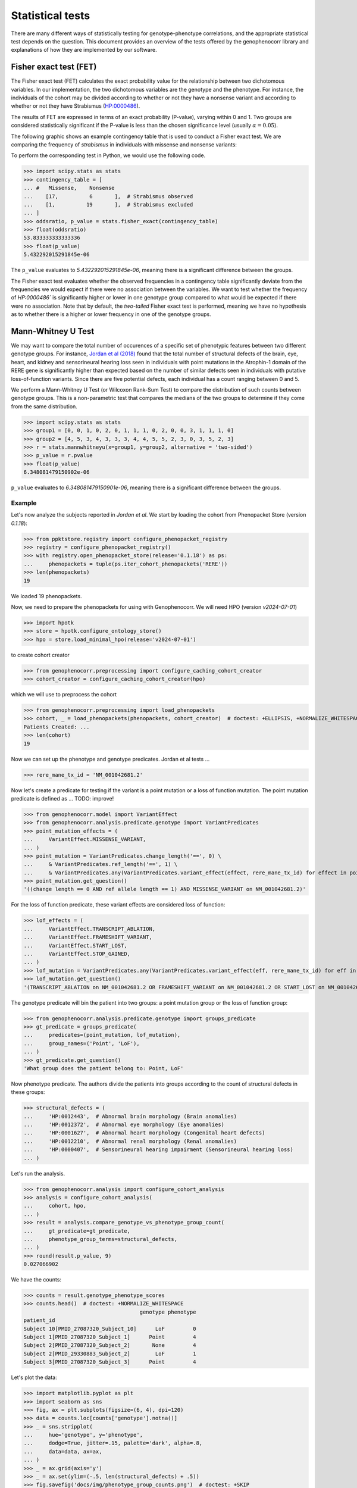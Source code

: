 .. _stats:

=================
Statistical tests
=================

There are many different ways of statistically testing for genotype-phenotype correlations, 
and the appropriate statistical test depends on the question. 
This document provides an overview of the tests offered by the genophenocorr library 
and explanations of how they are implemented by our software.


Fisher exact test (FET)
~~~~~~~~~~~~~~~~~~~~~~~

The Fisher exact test (FET) calculates the exact probability value 
for the relationship between two dichotomous variables. 
In our implementation, the two dichotomous variables are the genotype and the phenotype.
For instance, the individuals of the cohort may be divided 
according to whether or not they have a nonsense variant 
and according to whether or not they have Strabismus (`HP:0000486 <https://hpo.jax.org/browse/term/HP:0000486>`_).


The results of FET are expressed in terms of an exact probability (P-value), varying within 0 and 1. 
Two groups are considered statistically significant if the P-value is less 
than the chosen significance level (usually :math:`\alpha = 0.05`).

The following graphic shows an example contingency table that is used to conduct a Fisher exact test.
We are comparing the frequency of *strabismus* in individuals with missense and nonsense variants:

.. image:: /img/fisher.png
   :alt: Fisher exact text example
   :align: center
   :width: 600px
 
To perform the corresponding test in Python, we would use the following code.

>>> import scipy.stats as stats
>>> contingency_table = [
... #   Missense,    Nonsense    
...    [17,          6       ],  # Strabismus observed
...    [1,          19       ],  # Strabismus excluded
... ]
>>> oddsratio, p_value = stats.fisher_exact(contingency_table)
>>> float(oddsratio)
53.833333333333336
>>> float(p_value)
5.432292015291845e-06

The ``p_value`` evaluates to `5.432292015291845e-06`, meaning there is a significant difference between the groups.

The Fisher exact test evaluates whether the observed frequencies in a contingency table significantly 
deviate from the frequencies we would expect if there were no association between the variables.
We want to test whether the frequency of `HP:0000486`` is significantly higher or lower in 
one genotype group compared to what would be expected if there were no association. 
Note that by default, the *two-tailed* Fisher exact test is performed, meaning we have no 
hypothesis as to whether there is a higher or lower frequency in one of the genotype groups. 


.. _phenotype-score-stats:

Mann-Whitney U Test 
~~~~~~~~~~~~~~~~~~~

We may want to compare the total number of occurences of a specific set of phenotypic features between two different genotype groups.
For instance, `Jordan et al (2018) <https://pubmed.ncbi.nlm.nih.gov/29330883/>`_ found that the total number of structural defects 
of the brain, eye, heart, and kidney and sensorineural hearing loss seen in individuals with point mutations in the Atrophin-1 domain of the RERE gene
is significantly higher than expected based on the number of similar defects seen in individuals with putative loss-of-function variants.
Since there are five potential defects, each individual has a count ranging between 0 and 5. 

We perform a Mann-Whitney U Test (or Wilcoxon Rank-Sum Test) to compare the distribution of such counts between genotype groups.
This is a non-parametric test that compares the medians of the two groups to determine if they come from the same distribution. 

>>> import scipy.stats as stats
>>> group1 = [0, 0, 1, 0, 2, 0, 1, 1, 1, 0, 2, 0, 0, 3, 1, 1, 1, 0]
>>> group2 = [4, 5, 3, 4, 3, 3, 3, 4, 4, 5, 5, 2, 3, 0, 3, 5, 2, 3]
>>> r = stats.mannwhitneyu(x=group1, y=group2, alternative = 'two-sided')
>>> p_value = r.pvalue
>>> float(p_value)
6.348081479150902e-06

``p_value`` evaluates to `6.348081479150901e-06`, meaning there is a significant difference between the groups.


Example
^^^^^^^

Let's now analyze the subjects reported in *Jordan et al*. 
We start by loading the cohort from Phenopacket Store (version `0.1.18`):

>>> from ppktstore.registry import configure_phenopacket_registry
>>> registry = configure_phenopacket_registry()
>>> with registry.open_phenopacket_store(release='0.1.18') as ps:
...     phenopackets = tuple(ps.iter_cohort_phenopackets('RERE'))
>>> len(phenopackets)
19

We loaded 19 phenopackets. 

Now, we need to prepare the phenopackets for using with Genophenocorr.
We will need HPO (version `v2024-07-01`)

>>> import hpotk
>>> store = hpotk.configure_ontology_store()
>>> hpo = store.load_minimal_hpo(release='v2024-07-01')

to create cohort creator

>>> from genophenocorr.preprocessing import configure_caching_cohort_creator
>>> cohort_creator = configure_caching_cohort_creator(hpo)

which we will use to preprocess the cohort

>>> from genophenocorr.preprocessing import load_phenopackets
>>> cohort, _ = load_phenopackets(phenopackets, cohort_creator)  # doctest: +ELLIPSIS, +NORMALIZE_WHITESPACE
Patients Created: ...
>>> len(cohort)
19

Now we can set up the phenotype and genotype predicates. Jordan et al tests ...

.. todo: improve the text

>>> rere_mane_tx_id = 'NM_001042681.2'

Now let's create a predicate for testing if the variant is a point mutation or a loss of function mutation.
The point mutation predicate is defined as ... 
TODO: improve!

>>> from genophenocorr.model import VariantEffect
>>> from genophenocorr.analysis.predicate.genotype import VariantPredicates
>>> point_mutation_effects = (
...     VariantEffect.MISSENSE_VARIANT,
... )
>>> point_mutation = VariantPredicates.change_length('==', 0) \
...     & VariantPredicates.ref_length('==', 1) \
...     & VariantPredicates.any(VariantPredicates.variant_effect(effect, rere_mane_tx_id) for effect in point_mutation_effects)
>>> point_mutation.get_question()
'((change length == 0 AND ref allele length == 1) AND MISSENSE_VARIANT on NM_001042681.2)'

For the loss of function predicate, these variant effects are considered loss of function:

>>> lof_effects = (
...     VariantEffect.TRANSCRIPT_ABLATION,
...     VariantEffect.FRAMESHIFT_VARIANT,
...     VariantEffect.START_LOST,
...     VariantEffect.STOP_GAINED,
... )
>>> lof_mutation = VariantPredicates.any(VariantPredicates.variant_effect(eff, rere_mane_tx_id) for eff in lof_effects)
>>> lof_mutation.get_question()
'(TRANSCRIPT_ABLATION on NM_001042681.2 OR FRAMESHIFT_VARIANT on NM_001042681.2 OR START_LOST on NM_001042681.2 OR STOP_GAINED on NM_001042681.2)'

The genotype predicate will bin the patient into two groups: a point mutation group or the loss of function group:

>>> from genophenocorr.analysis.predicate.genotype import groups_predicate
>>> gt_predicate = groups_predicate(
...     predicates=(point_mutation, lof_mutation),
...     group_names=('Point', 'LoF'),
... )
>>> gt_predicate.get_question()
'What group does the patient belong to: Point, LoF'

Now phenotype predicate. The authors divide the patients into groups according to the count of structural defects
in these groups:

>>> structural_defects = (
...     'HP:0012443',  # Abnormal brain morphology (Brain anomalies)
...     'HP:0012372',  # Abnormal eye morphology (Eye anomalies)
...     'HP:0001627',  # Abnormal heart morphology (Congenital heart defects)
...     'HP:0012210',  # Abnormal renal morphology (Renal anomalies)
...     'HP:0000407',  # Sensorineural hearing impairment (Sensorineural hearing loss)
... )

Let's run the analysis.

>>> from genophenocorr.analysis import configure_cohort_analysis
>>> analysis = configure_cohort_analysis(
...     cohort, hpo,
... )
>>> result = analysis.compare_genotype_vs_phenotype_group_count(
...     gt_predicate=gt_predicate,   
...     phenotype_group_terms=structural_defects,
... )
>>> round(result.p_value, 9)
0.027066902


We have the counts:

>>> counts = result.genotype_phenotype_scores
>>> counts.head()  # doctest: +NORMALIZE_WHITESPACE
                                     genotype phenotype
patient_id                                             
Subject 10[PMID_27087320_Subject_10]      LoF         0
Subject 1[PMID_27087320_Subject_1]      Point         4
Subject 2[PMID_27087320_Subject_2]       None         4
Subject 2[PMID_29330883_Subject_2]        LoF         1
Subject 3[PMID_27087320_Subject_3]      Point         4


Let's plot the data:

>>> import matplotlib.pyplot as plt
>>> import seaborn as sns
>>> fig, ax = plt.subplots(figsize=(6, 4), dpi=120)
>>> data = counts.loc[counts['genotype'].notna()]
>>> _ = sns.stripplot(
...     hue='genotype', y='phenotype',
...     dodge=True, jitter=.15, palette='dark', alpha=.8,
...     data=data, ax=ax,
... )
>>> _ = ax.grid(axis='y')
>>> _ = ax.set(ylim=(-.5, len(structural_defects) + .5))
>>> fig.savefig('docs/img/phenotype_group_counts.png')  # doctest: +SKIP


.. image:: /img/phenotype_group_counts.png
   :alt: Phenotype group counts
   :align: center
   :width: 600px
